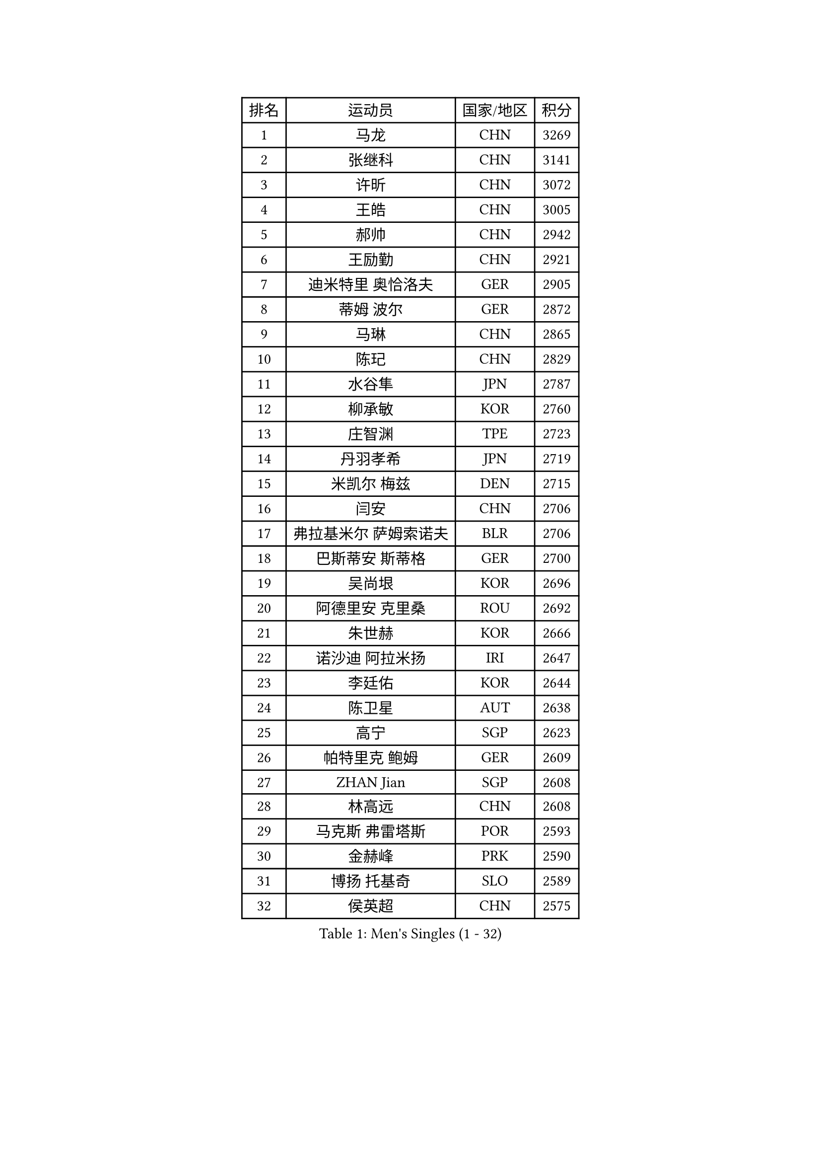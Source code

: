 
#set text(font: ("Courier New", "NSimSun"))
#figure(
  caption: "Men's Singles (1 - 32)",
    table(
      columns: 4,
      [排名], [运动员], [国家/地区], [积分],
      [1], [马龙], [CHN], [3269],
      [2], [张继科], [CHN], [3141],
      [3], [许昕], [CHN], [3072],
      [4], [王皓], [CHN], [3005],
      [5], [郝帅], [CHN], [2942],
      [6], [王励勤], [CHN], [2921],
      [7], [迪米特里 奥恰洛夫], [GER], [2905],
      [8], [蒂姆 波尔], [GER], [2872],
      [9], [马琳], [CHN], [2865],
      [10], [陈玘], [CHN], [2829],
      [11], [水谷隼], [JPN], [2787],
      [12], [柳承敏], [KOR], [2760],
      [13], [庄智渊], [TPE], [2723],
      [14], [丹羽孝希], [JPN], [2719],
      [15], [米凯尔 梅兹], [DEN], [2715],
      [16], [闫安], [CHN], [2706],
      [17], [弗拉基米尔 萨姆索诺夫], [BLR], [2706],
      [18], [巴斯蒂安 斯蒂格], [GER], [2700],
      [19], [吴尚垠], [KOR], [2696],
      [20], [阿德里安 克里桑], [ROU], [2692],
      [21], [朱世赫], [KOR], [2666],
      [22], [诺沙迪 阿拉米扬], [IRI], [2647],
      [23], [李廷佑], [KOR], [2644],
      [24], [陈卫星], [AUT], [2638],
      [25], [高宁], [SGP], [2623],
      [26], [帕特里克 鲍姆], [GER], [2609],
      [27], [ZHAN Jian], [SGP], [2608],
      [28], [林高远], [CHN], [2608],
      [29], [马克斯 弗雷塔斯], [POR], [2593],
      [30], [金赫峰], [PRK], [2590],
      [31], [博扬 托基奇], [SLO], [2589],
      [32], [侯英超], [CHN], [2575],
    )
  )#pagebreak()

#set text(font: ("Courier New", "NSimSun"))
#figure(
  caption: "Men's Singles (33 - 64)",
    table(
      columns: 4,
      [排名], [运动员], [国家/地区], [积分],
      [33], [帕纳吉奥迪斯 吉奥尼斯], [GRE], [2570],
      [34], [罗伯特 加尔多斯], [AUT], [2568],
      [35], [方博], [CHN], [2553],
      [36], [陈建安], [TPE], [2549],
      [37], [张一博], [JPN], [2546],
      [38], [金珉锡], [KOR], [2542],
      [39], [郑荣植], [KOR], [2541],
      [40], [LIN Ju], [DOM], [2534],
      [41], [HABESOHN Daniel], [AUT], [2528],
      [42], [江天一], [HKG], [2524],
      [43], [詹斯 伦德奎斯特], [SWE], [2521],
      [44], [李平], [QAT], [2521],
      [45], [阿德里安 马特内], [FRA], [2521],
      [46], [安德烈 加奇尼], [CRO], [2520],
      [47], [亚历山大 希巴耶夫], [RUS], [2515],
      [48], [谭瑞午], [CRO], [2515],
      [49], [唐鹏], [HKG], [2513],
      [50], [TAKAKIWA Taku], [JPN], [2511],
      [51], [VANG Bora], [TUR], [2504],
      [52], [沙拉特 卡马尔 阿昌塔], [IND], [2500],
      [53], [李尚洙], [KOR], [2498],
      [54], [LIVENTSOV Alexey], [RUS], [2495],
      [55], [吉村真晴], [JPN], [2493],
      [56], [岸川圣也], [JPN], [2489],
      [57], [蒂亚戈 阿波罗尼亚], [POR], [2486],
      [58], [吉田海伟], [JPN], [2484],
      [59], [#text(gray, "高礼泽")], [HKG], [2484],
      [60], [MATSUMOTO Cazuo], [BRA], [2482],
      [61], [约尔根 佩尔森], [SWE], [2478],
      [62], [基里尔 斯卡奇科夫], [RUS], [2477],
      [63], [CHO Eonrae], [KOR], [2477],
      [64], [ZWICKL Daniel], [HUN], [2476],
    )
  )#pagebreak()

#set text(font: ("Courier New", "NSimSun"))
#figure(
  caption: "Men's Singles (65 - 96)",
    table(
      columns: 4,
      [排名], [运动员], [国家/地区], [积分],
      [65], [#text(gray, "SONG Hongyuan")], [CHN], [2474],
      [66], [CHTCHETININE Evgueni], [BLR], [2473],
      [67], [维尔纳 施拉格], [AUT], [2472],
      [68], [#text(gray, "尹在荣")], [KOR], [2467],
      [69], [MATSUDAIRA Kenji], [JPN], [2464],
      [70], [#text(gray, "RUBTSOV Igor")], [RUS], [2464],
      [71], [松平健太], [JPN], [2462],
      [72], [王臻], [CAN], [2461],
      [73], [卢文 菲鲁斯], [GER], [2460],
      [74], [阿列克谢 斯米尔诺夫], [RUS], [2459],
      [75], [MADRID Marcos], [MEX], [2458],
      [76], [克里斯蒂安 苏斯], [GER], [2458],
      [77], [亚历山大 卡拉卡谢维奇], [SRB], [2457],
      [78], [帕特里克 弗朗西斯卡], [GER], [2449],
      [79], [LIU Song], [ARG], [2448],
      [80], [#text(gray, "JANG Song Man")], [PRK], [2443],
      [81], [KIM Junghoon], [KOR], [2443],
      [82], [HENZELL William], [AUS], [2441],
      [83], [SEO Hyundeok], [KOR], [2428],
      [84], [何志文], [ESP], [2428],
      [85], [YIN Hang], [CHN], [2427],
      [86], [LASHIN El-Sayed], [EGY], [2421],
      [87], [艾曼纽 莱贝松], [FRA], [2419],
      [88], [丁祥恩], [KOR], [2414],
      [89], [BOBOCICA Mihai], [ITA], [2412],
      [90], [DRINKHALL Paul], [ENG], [2411],
      [91], [西蒙 高兹], [FRA], [2409],
      [92], [德米特里 佩罗普科夫], [CZE], [2407],
      [93], [AGUIRRE Marcelo], [PAR], [2402],
      [94], [MONTEIRO Joao], [POR], [2401],
      [95], [TOSIC Roko], [CRO], [2399],
      [96], [梁柱恩], [HKG], [2398],
    )
  )#pagebreak()

#set text(font: ("Courier New", "NSimSun"))
#figure(
  caption: "Men's Singles (97 - 128)",
    table(
      columns: 4,
      [排名], [运动员], [国家/地区], [积分],
      [97], [SUCH Bartosz], [POL], [2394],
      [98], [WU Jiaji], [DOM], [2392],
      [99], [DIDUKH Oleksandr], [UKR], [2392],
      [100], [卡林尼科斯 格林卡], [GRE], [2390],
      [101], [寇磊], [UKR], [2384],
      [102], [张钰], [HKG], [2383],
      [103], [上田仁], [JPN], [2383],
      [104], [特里斯坦 弗洛雷], [FRA], [2380],
      [105], [BURGIS Matiss], [LAT], [2379],
      [106], [PATTANTYUS Adam], [HUN], [2374],
      [107], [FEJER-KONNERTH Zoltan], [GER], [2370],
      [108], [KOLAREK Tomislav], [CRO], [2369],
      [109], [GORAK Daniel], [POL], [2369],
      [110], [#text(gray, "KIM Song Nam")], [PRK], [2367],
      [111], [LI Ahmet], [TUR], [2366],
      [112], [PLATONOV Pavel], [BLR], [2365],
      [113], [彼得 科贝尔], [CZE], [2357],
      [114], [DURAN Marc], [ESP], [2356],
      [115], [GERELL Par], [SWE], [2355],
      [116], [CIOTI Constantin], [ROU], [2353],
      [117], [JENKINS Ryan], [WAL], [2353],
      [118], [黄镇廷], [HKG], [2353],
      [119], [OLIVARES Felipe], [CHI], [2353],
      [120], [塩野真人], [JPN], [2352],
      [121], [KIM Donghyun], [KOR], [2352],
      [122], [MACHI Asuka], [JPN], [2349],
      [123], [LI Hu], [SGP], [2348],
      [124], [KASAHARA Hiromitsu], [JPN], [2347],
      [125], [HUANG Sheng-Sheng], [TPE], [2347],
      [126], [SIMONCIK Josef], [CZE], [2344],
      [127], [SAHA Subhajit], [IND], [2343],
      [128], [WU Chih-Chi], [TPE], [2341],
    )
  )